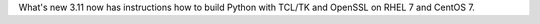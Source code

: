 What's new 3.11 now has instructions how to build Python with TCL/TK and
OpenSSL on RHEL 7 and CentOS 7.
